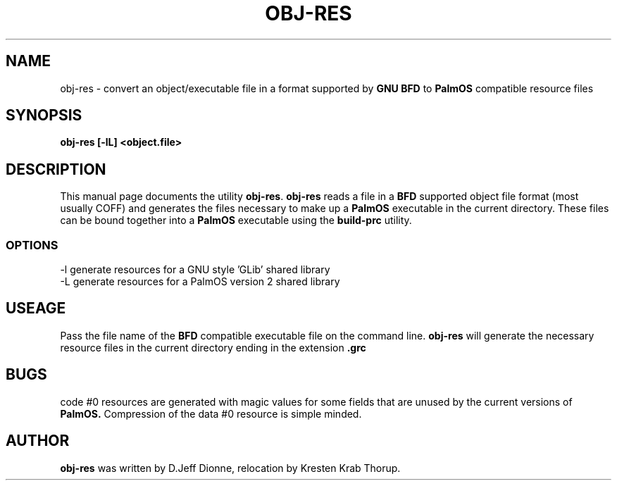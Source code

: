 .TH OBJ-RES 1 "PalmOS Pilot tools" "Contrib to FSF" \" -*- nroff -*-
.SH NAME
obj-res \- convert an object/executable file in a format supported by
.B GNU BFD 
to 
.B PalmOS 
compatible resource files
.SH SYNOPSIS
.B obj-res [-lL] <object.file>
.SH DESCRIPTION
This manual page
documents the utility
.BR obj-res .
.B obj-res
reads a file in a 
.B BFD 
supported object file format (most usually COFF) and generates the files 
necessary to make up a
.B PalmOS
executable in the current directory.  These files can be bound together
into a
.B PalmOS
executable using the
.B build-prc
utility.
.SS OPTIONS
.TP
-l generate resources for a GNU style 'GLib' shared library
.TP
-L generate resources for a PalmOS version 2 shared library
.SH USEAGE
Pass the file name of the
.B BFD
compatible executable file on the command line.
.B obj-res
will generate the necessary resource files in the current directory ending
in the extension
.B .grc
.SH BUGS
code #0 resources are generated with magic values for some fields that
are unused by the current versions of
.B PalmOS.
Compression of the data #0 resource is simple minded.
.SH AUTHOR
.B obj-res
was written by D.Jeff Dionne, relocation by Kresten Krab Thorup.
